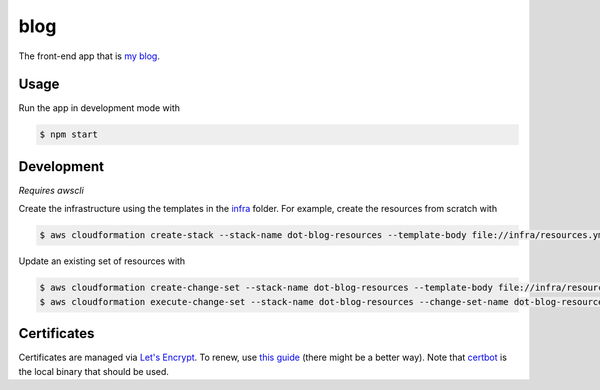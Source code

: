 blog
====

The front-end app that is `my blog`__.

.. _blog: https://says.jakegillespie.me

__ blog_

Usage
-----

Run the app in development mode with

.. code-block:: bash

  $ npm start

Development
-----------

*Requires awscli*

Create the infrastructure using the templates in the infra_ folder. For example, create the resources from scratch with

.. code-block:: bash

    $ aws cloudformation create-stack --stack-name dot-blog-resources --template-body file://infra/resources.yml

Update an existing set of resources with

.. code-block:: bash

    $ aws cloudformation create-change-set --stack-name dot-blog-resources --template-body file://infra/resources.yml --change-set-name dot-blog-resources-cs-1
    $ aws cloudformation execute-change-set --stack-name dot-blog-resources --change-set-name dot-blog-resources-cs-1

.. _infra: infra

Certificates
------------

Certificates are managed via `Let's Encrypt`__. To renew, use `this guide`__ (there might be a better way). Note that certbot_ is the local binary that should be used.

.. _le: https://letsencrypt.org/
.. _guide: https://www.codeword.xyz/2016/01/06/lets-encrypt-a-static-site-on-amazon-s3/
.. _certbot: https://certbot.eff.org/

__ le_
__ guide_
